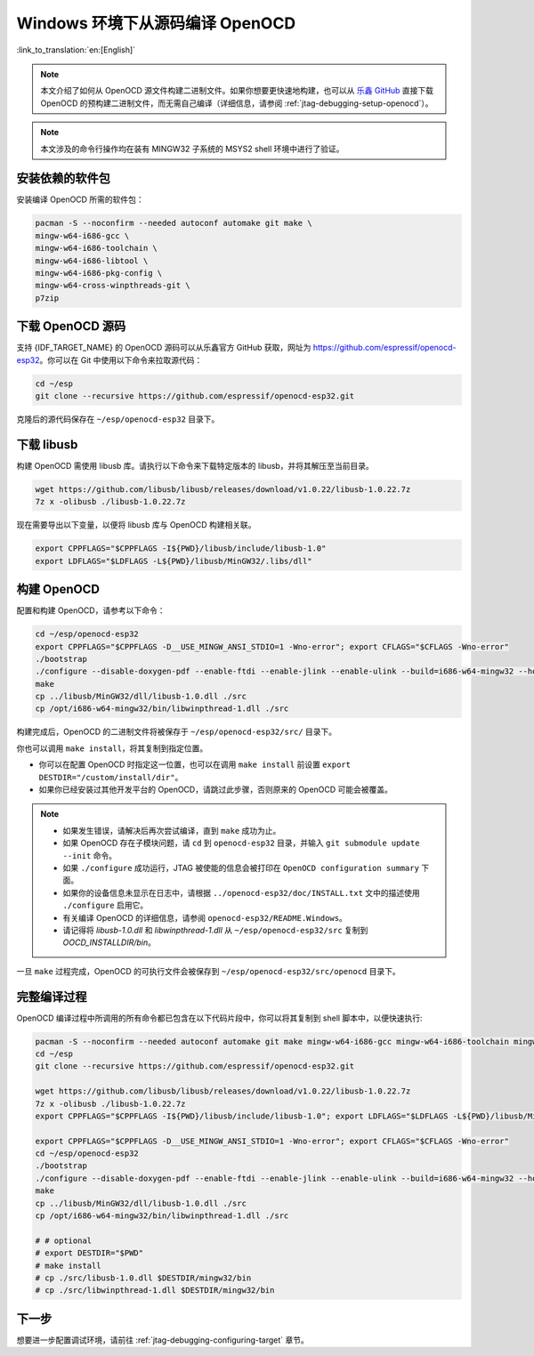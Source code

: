 ********************************
Windows 环境下从源码编译 OpenOCD
********************************

:link_to_translation:`en:[English]`

.. note::

    本文介绍了如何从 OpenOCD 源文件构建二进制文件。如果你想要更快速地构建，也可以从 `乐鑫 GitHub <https://github.com/espressif/openocd-esp32/releases>`_ 直接下载 OpenOCD 的预构建二进制文件，而无需自己编译（详细信息，请参阅 :ref:`jtag-debugging-setup-openocd`）。

.. note::

    本文涉及的命令行操作均在装有 MINGW32 子系统的 MSYS2 shell 环境中进行了验证。


安装依赖的软件包
================

安装编译 OpenOCD 所需的软件包：

.. code-block:: bash

    pacman -S --noconfirm --needed autoconf automake git make \
    mingw-w64-i686-gcc \
    mingw-w64-i686-toolchain \
    mingw-w64-i686-libtool \
    mingw-w64-i686-pkg-config \
    mingw-w64-cross-winpthreads-git \
    p7zip


下载 OpenOCD 源码
=================

支持 {IDF_TARGET_NAME} 的 OpenOCD 源码可以从乐鑫官方 GitHub 获取，网址为 https://github.com/espressif/openocd-esp32。你可以在 Git 中使用以下命令来拉取源代码：

.. code-block:: bash

    cd ~/esp
    git clone --recursive https://github.com/espressif/openocd-esp32.git

克隆后的源代码保存在 ``~/esp/openocd-esp32`` 目录下。


下载 libusb
================

构建 OpenOCD 需使用 libusb 库。请执行以下命令来下载特定版本的 libusb，并将其解压至当前目录。

.. code-block:: bash

    wget https://github.com/libusb/libusb/releases/download/v1.0.22/libusb-1.0.22.7z
    7z x -olibusb ./libusb-1.0.22.7z

现在需要导出以下变量，以便将 libusb 库与 OpenOCD 构建相关联。

.. code-block:: bash

    export CPPFLAGS="$CPPFLAGS -I${PWD}/libusb/include/libusb-1.0"
    export LDFLAGS="$LDFLAGS -L${PWD}/libusb/MinGW32/.libs/dll"


构建 OpenOCD
============

配置和构建 OpenOCD，请参考以下命令：

.. code-block:: bash

    cd ~/esp/openocd-esp32
    export CPPFLAGS="$CPPFLAGS -D__USE_MINGW_ANSI_STDIO=1 -Wno-error"; export CFLAGS="$CFLAGS -Wno-error"
    ./bootstrap
    ./configure --disable-doxygen-pdf --enable-ftdi --enable-jlink --enable-ulink --build=i686-w64-mingw32 --host=i686-w64-mingw32
    make
    cp ../libusb/MinGW32/dll/libusb-1.0.dll ./src
    cp /opt/i686-w64-mingw32/bin/libwinpthread-1.dll ./src


构建完成后，OpenOCD 的二进制文件将被保存于 ``~/esp/openocd-esp32/src/`` 目录下。

你也可以调用 ``make install``，将其复制到指定位置。

- 你可以在配置 OpenOCD 时指定这一位置，也可以在调用 ``make install`` 前设置 ``export DESTDIR="/custom/install/dir"``。
- 如果你已经安装过其他开发平台的 OpenOCD，请跳过此步骤，否则原来的 OpenOCD 可能会被覆盖。

.. note::

    * 如果发生错误，请解决后再次尝试编译，直到 ``make`` 成功为止。
    * 如果 OpenOCD 存在子模块问题，请 ``cd`` 到 ``openocd-esp32`` 目录，并输入 ``git submodule update --init`` 命令。
    * 如果 ``./configure`` 成功运行，JTAG 被使能的信息会被打印在 ``OpenOCD configuration summary`` 下面。
    * 如果你的设备信息未显示在日志中，请根据 ``../openocd-esp32/doc/INSTALL.txt`` 文中的描述使用 ``./configure`` 启用它。
    * 有关编译 OpenOCD 的详细信息，请参阅 ``openocd-esp32/README.Windows``。
    * 请记得将 `libusb-1.0.dll` 和 `libwinpthread-1.dll` 从 ``~/esp/openocd-esp32/src`` 复制到 `OOCD_INSTALLDIR/bin`。

一旦 ``make`` 过程完成，OpenOCD 的可执行文件会被保存到 ``~/esp/openocd-esp32/src/openocd`` 目录下。


完整编译过程
==============

OpenOCD 编译过程中所调用的所有命令都已包含在以下代码片段中，你可以将其复制到 shell 脚本中，以便快速执行:

.. code-block:: bash

    pacman -S --noconfirm --needed autoconf automake git make mingw-w64-i686-gcc mingw-w64-i686-toolchain mingw-w64-i686-libtool mingw-w64-i686-pkg-config mingw-w64-cross-winpthreads-git p7zip
    cd ~/esp
    git clone --recursive https://github.com/espressif/openocd-esp32.git

    wget https://github.com/libusb/libusb/releases/download/v1.0.22/libusb-1.0.22.7z
    7z x -olibusb ./libusb-1.0.22.7z
    export CPPFLAGS="$CPPFLAGS -I${PWD}/libusb/include/libusb-1.0"; export LDFLAGS="$LDFLAGS -L${PWD}/libusb/MinGW32/.libs/dll"

    export CPPFLAGS="$CPPFLAGS -D__USE_MINGW_ANSI_STDIO=1 -Wno-error"; export CFLAGS="$CFLAGS -Wno-error"
    cd ~/esp/openocd-esp32
    ./bootstrap
    ./configure --disable-doxygen-pdf --enable-ftdi --enable-jlink --enable-ulink --build=i686-w64-mingw32 --host=i686-w64-mingw32
    make
    cp ../libusb/MinGW32/dll/libusb-1.0.dll ./src
    cp /opt/i686-w64-mingw32/bin/libwinpthread-1.dll ./src

    # # optional
    # export DESTDIR="$PWD"
    # make install
    # cp ./src/libusb-1.0.dll $DESTDIR/mingw32/bin
    # cp ./src/libwinpthread-1.dll $DESTDIR/mingw32/bin


下一步
======

想要进一步配置调试环境，请前往 :ref:`jtag-debugging-configuring-target` 章节。
